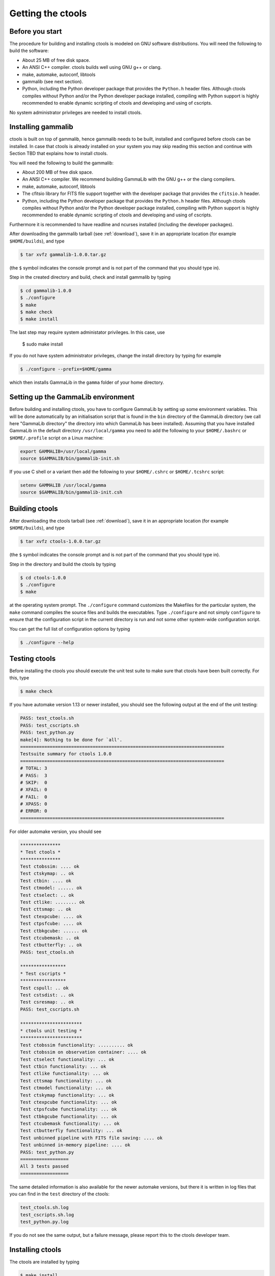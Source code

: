 Getting the ctools
==================

Before you start
----------------

The procedure for building and installing ctools is modeled on GNU
software distributions. You will need the following to build the
software:

-  About 25 MB of free disk space.

-  An ANSI C++ compiler. ctools builds well using GNU g++ or clang.

-  make, automake, autoconf, libtools

-  gammalib (see next section).

-  Python, including the Python developer package that provides the 
   ``Python.h`` header files. Although ctools compiles without Python and/or
   the Python developer package installed, compiling with Python support
   is highly recommended to enable dynamic scripting of ctools and
   developing and using of cscripts.

No system administrator privileges are needed to install ctools.


Installing gammalib
-------------------

ctools is built on top of gammalib, hence gammalib needs to be built,
installed and configured before ctools can be installed. In case that
ctools is already installed on your system you may skip reading this
section and continue with Section TBD that explains how to install ctools.

You will need the following to build the gammalib:

-  About 200 MB of free disk space.

-  An ANSI C++ compiler. We recommend building GammaLib with the GNU g++
   or the clang compilers.

-  make, automake, autoconf, libtools

-  The cfitsio library for FITS file support together with the developer
   package that provides the ``cfitsio.h`` header.

-  Python, including the Python developer package that provides the 
   ``Python.h`` header files. Although ctools compiles without Python and/or
   the Python developer package installed, compiling with Python support
   is highly recommended to enable dynamic scripting of ctools and
   developing and using of cscripts.

Furthermore it is recommended to have readline and ncurses installed
(including the developer packages).

After downloading the gammalib tarball (see :ref:`download`), save it
in an appropriate location (for example ``$HOME/builds``), and type

.. code-block:: bash

  $ tar xvfz gammalib-1.0.0.tar.gz

(the ``$`` symbol indicates the console prompt and is not part of the
command that you should type in).

Step in the created directory and build, check and install gammalib by
typing

.. code-block:: bash

  $ cd gammalib-1.0.0
  $ ./configure
  $ make
  $ make check
  $ make install

The last step may require system administator privileges. In this case,
use

  $ sudo make install

If you do not have system administrator privileges, change the install
directory by typing for example

.. code-block:: bash

  $ ./configure --prefix=$HOME/gamma

which then installs GammaLib in the ``gamma`` folder of your home
directory.


Setting up the GammaLib environment
-----------------------------------

Before building and installing ctools, you have to configure GammaLib by
setting up some environment variables. This will be done automatically by
an initialisation script that is found in the ``bin`` directory of the 
GammaLib directory (we call here "GammaLib directory" the directory into
which GammaLib has been installed). Assuming that you have installed 
GammaLib in the default directory ``/usr/local/gamma`` you need to add the
following to your ``$HOME/.bashrc`` or ``$HOME/.profile`` script on a Linux 
machine:

.. code-block:: bash

  export GAMMALIB=/usr/local/gamma
  source $GAMMALIB/bin/gammalib-init.sh

If you use C shell or a variant then add the following to your 
``$HOME/.cshrc`` or ``$HOME/.tcshrc`` script:

.. code-block:: csh

  setenv GAMMALIB /usr/local/gamma
  source $GAMMALIB/bin/gammalib-init.csh


Building ctools
---------------

After downloading the ctools tarball (see :ref:`download`), save it in 
an appropriate location (for example ``$HOME/builds``), and type

.. code-block:: bash

  $ tar xvfz ctools-1.0.0.tar.gz

(the ``$`` symbol indicates the console prompt and is not part of the
command that you should type in).

Step in the directory and build the ctools by typing

.. code-block:: bash

  $ cd ctools-1.0.0
  $ ./configure
  $ make

at the operating system prompt. The ``./configure`` command customizes
the Makefiles for the particular system, the ``make`` command compiles
the source files and builds the executables. Type ``./configure`` and
not simply ``configure`` to ensure that the configuration script in the
current directory is run and not some other system-wide configuration script. 

You can get the full list of configuration options by typing

.. code-block:: bash

  $ ./configure --help


Testing ctools
--------------

Before installing the ctools you should execute the unit test suite to 
make sure that ctools have been built correctly. For this, type

.. code-block:: bash

  $ make check

If you have automake version 1.13 or newer installed, you should see the
following output at the end of the unit testing:

.. code-block:: bash

  PASS: test_ctools.sh
  PASS: test_cscripts.sh
  PASS: test_python.py
  make[4]: Nothing to be done for `all'.
  ============================================================================
  Testsuite summary for ctools 1.0.0
  ============================================================================
  # TOTAL: 3
  # PASS:  3
  # SKIP:  0
  # XFAIL: 0
  # FAIL:  0
  # XPASS: 0
  # ERROR: 0
  ============================================================================

For older automake version, you should see

.. code-block:: bash

  ***************
  * Test ctools *
  ***************
  Test ctobssim: .... ok
  Test ctskymap: .. ok
  Test ctbin: .... ok
  Test ctmodel: ...... ok
  Test ctselect: .. ok
  Test ctlike: ........ ok
  Test cttsmap: .. ok
  Test ctexpcube: .... ok
  Test ctpsfcube: .... ok
  Test ctbkgcube: ...... ok
  Test ctcubemask: .. ok
  Test ctbutterfly: .. ok
  PASS: test_ctools.sh

  *****************
  * Test cscripts *
  *****************
  Test cspull: .. ok
  Test cstsdist: .. ok
  Test csresmap: .. ok
  PASS: test_cscripts.sh

  ***********************
  * ctools unit testing *
  ***********************
  Test ctobssim functionality: .......... ok
  Test ctobssim on observation container: .... ok
  Test ctselect functionality: ... ok
  Test ctbin functionality: ... ok
  Test ctlike functionality: ... ok
  Test cttsmap functionality: ... ok
  Test ctmodel functionality: ... ok
  Test ctskymap functionality: ... ok
  Test ctexpcube functionality: ... ok
  Test ctpsfcube functionality: ... ok
  Test ctbkgcube functionality: ... ok
  Test ctcubemask functionality: ... ok
  Test ctbutterfly functionality: ... ok
  Test unbinned pipeline with FITS file saving: .... ok
  Test unbinned in-memory pipeline: .... ok
  PASS: test_python.py
  ==================
  All 3 tests passed
  ==================

The same detailed information is also available for the newer automake 
versions, but there it is written in log files that you can find in the 
``test`` directory of the ctools:

.. code-block:: bash

  test_ctools.sh.log
  test_cscripts.sh.log
  test_python.py.log

If you do not see the same output, but a failure message, please report 
this to the ctools developer team.


Installing ctools
-----------------

The ctools are installed by typing

.. code-block:: bash

  $ make install

If the destination directory is owned by ``root`` (which is normally the 
case when using the default), administrator privileges are needed for
installation. In this case, type

.. code-block:: bash

  $ sudo make install

By default, the install directory is set to ``/usr/local/gamma``. To 
change the install directory (for example in case that you do not
have system administrator privileges), an optional ``--prefix`` argument
can be given, for example:

.. code-block:: bash

  $ ./configure --prefix=$HOME/gamma


Setting up the ctools environment
---------------------------------

You have to configure ctools by setting up some environment variables. This
will be done automatically by an initialisation script that is found in the
``bin`` directory of the directory into which ctools has been installed. 
Assuming that you have installed ctools into ``/usr/local/gamma`` you need
to add the following to your ``$HOME/.bashrc`` or ``$HOME/.profile`` script
on a Linux machine:

.. code-block:: bash

  export CTOOLS=/usr/local/gamma
  source $CTOOLS/bin/ctools-init.sh

If you use C shell or a variant then add the following to your 
``$HOME/.cshrc`` or ``$HOME/.tcshrc`` script:

.. code-block:: csh

  setenv CTOOLS /usr/local/gamma
  source $CTOOLS/bin/ctools-init.csh


Known problems
--------------

GammaLib unit tests fail
~~~~~~~~~~~~~~~~~~~~~~~~

Some users have reported failure of a large fraction of the GammaLib unit
tests after after typing ``make check``. In all cases, this was related to
the absence of the directory where the shared ``libcfitsio`` library 
resides in the library load path. To solve the issue, locate the directory
where the shared ``libcfitsio`` library resides and then type

.. code-block:: bash

  export LD_LIBRARY_PATH=/directory/to/lib:$LD_LIBRARY_PATH

on Unix based systems or

.. code-block:: bash

  export DYLD_LIBRARY_PATH=/directory/to/lib:$DYLD_LIBRARY_PATH

on Mac OS X (``/directory/to/lib`` should be replaced by the correct
library path on your system).


Python support
~~~~~~~~~~~~~~

ctools comes with Python wrappers so that all classes can be directly 
used from Python. To compile-in Python support, ctools needs the 
``Python.h`` header file, which on many distributions is not installed
by default. To make ``Python.h`` available, install the Python developer
package in your distribution. Otherwise you will not be able to use ctools
from Python.

GammaLib and ctools release bundles come with Python wrapper files, but 
these wrapper files will be deleted once you type ``make clean``. Wrapper
files will be built automatically when needed, but this required
`swig <http://www.swig.org/>`_ installed on your system. In that case,
please make sure that you swig version 2.0.4 or newer.


Mac OS X
~~~~~~~~

The Python development package is not installed by default on Mac OS X,
and consequently, the ``Python.h`` header file is missing that is needed
to compile in the Python bindings. The configure script recognises this
fact and adjust the build procedure accordingly, but you will not be able
to use ctools as a Python module. So better install the Python development
package before installing ctools.

It was also reported that adding of 
``export MACOSX_DEPLOYMENT_TARGET=10.6`` to the ``.bashrc`` file was
necessary one some Mac OS X 10.6 installations to make ctools compile.


Solaris
~~~~~~~

Although ctools builds on Solaris using the Sun compiler, there are problems
with global symbols in shared libraries and exception catching, which prevents
the FITS interface to work correctly. ctools has however been built and tested
successfully using the GNU compiler, and this is the only build method that
is currently supported. Problems have also been encountered when compiling
cfitsio versions more recent than 3.250. The problems have been reported to
the cfitsio developer team, and are likely to be solved in the future. For 
the time being, it is recommended to use cfitsio version 3.250 on Solaris.


OpenSolaris
~~~~~~~~~~~

On OpenSolaris, the same problems concerning the SunStudio compiler occur
as for Solaris, and also here, the GNU compiler is the recommended tool to
build ctools. Also here, cfitsio version 3.250 is the recommended library as
more recent version feature relocation problems. ctools has been tested 
using gcc 4.3.2 on OpenSolaris 2009.06. Make sure to create the symbolic 
links

.. code-block:: csh

  $ ln -s /usr/bin/gcc4.3.2 /usr/bin/gcc
  $ ln -s /usr/bin/g++4.3.2 /usr/bin/g++

which are not there by default to avoid excess warnings during compilation.
